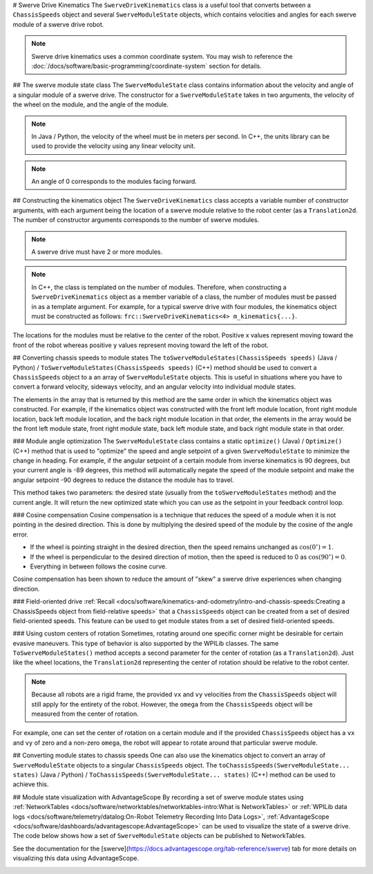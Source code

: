 # Swerve Drive Kinematics
The ``SwerveDriveKinematics`` class is a useful tool that converts between a ``ChassisSpeeds`` object and several ``SwerveModuleState`` objects, which contains velocities and angles for each swerve module of a swerve drive robot.

.. note:: Swerve drive kinematics uses a common coordinate system. You may wish to reference the :doc:`/docs/software/basic-programming/coordinate-system` section for details.

## The swerve module state class
The ``SwerveModuleState`` class contains information about the velocity and angle of a singular module of a swerve drive. The constructor for a ``SwerveModuleState`` takes in two arguments, the velocity of the wheel on the module, and the angle of the module.

.. note:: In Java / Python, the velocity of the wheel must be in meters per second. In C++, the units library can be used to provide the velocity using any linear velocity unit.
.. note:: An angle of 0 corresponds to the modules facing forward.

## Constructing the kinematics object
The ``SwerveDriveKinematics`` class accepts a variable number of constructor arguments, with each argument being the location of a swerve module relative to the robot center (as a ``Translation2d``. The number of constructor arguments corresponds to the number of swerve modules.

.. note:: A swerve drive must have 2 or more modules.

.. note:: In C++, the class is templated on the number of modules. Therefore, when constructing a ``SwerveDriveKinematics`` object as a member variable of a class, the number of modules must be passed in as a template argument. For example, for a typical swerve drive with four modules, the kinematics object must be constructed as follows: ``frc::SwerveDriveKinematics<4> m_kinematics{...}``.

The locations for the modules must be relative to the center of the robot. Positive x values represent moving toward the front of the robot whereas positive y values represent moving toward the left of the robot.

.. tab-set-code::

   ```java
   // Locations for the swerve drive modules relative to the robot center.
   Translation2d m_frontLeftLocation = new Translation2d(0.381, 0.381);
   Translation2d m_frontRightLocation = new Translation2d(0.381, -0.381);
   Translation2d m_backLeftLocation = new Translation2d(-0.381, 0.381);
   Translation2d m_backRightLocation = new Translation2d(-0.381, -0.381);
   // Creating my kinematics object using the module locations
   SwerveDriveKinematics m_kinematics = new SwerveDriveKinematics(
     m_frontLeftLocation, m_frontRightLocation, m_backLeftLocation, m_backRightLocation
   );
   ```

   ```c++
   // Locations for the swerve drive modules relative to the robot center.
   frc::Translation2d m_frontLeftLocation{0.381_m, 0.381_m};
   frc::Translation2d m_frontRightLocation{0.381_m, -0.381_m};
   frc::Translation2d m_backLeftLocation{-0.381_m, 0.381_m};
   frc::Translation2d m_backRightLocation{-0.381_m, -0.381_m};
   // Creating my kinematics object using the module locations.
   frc::SwerveDriveKinematics<4> m_kinematics{
     m_frontLeftLocation, m_frontRightLocation, m_backLeftLocation,
     m_backRightLocation};
   ```

   ```python
   # Python requires using the right class for the number of modules you have
   from wpimath.geometry import Translation2d
   from wpimath.kinematics import SwerveDrive4Kinematics
   # Locations for the swerve drive modules relative to the robot center.
   frontLeftLocation = Translation2d(0.381, 0.381)
   frontRightLocation = Translation2d(0.381, -0.381)
   backLeftLocation = Translation2d(-0.381, 0.381)
   backRightLocation = Translation2d(-0.381, -0.381)
   # Creating my kinematics object using the module locations
   self.kinematics = SwerveDrive4Kinematics(
     frontLeftLocation, frontRightLocation, backLeftLocation, backRightLocation
   )
   ```

## Converting chassis speeds to module states
The ``toSwerveModuleStates(ChassisSpeeds speeds)`` (Java / Python) / ``ToSwerveModuleStates(ChassisSpeeds speeds)`` (C++) method should be used to convert a ``ChassisSpeeds`` object to a an array of ``SwerveModuleState`` objects. This is useful in situations where you have to convert a forward velocity, sideways velocity, and an angular velocity into individual module states.

The elements in the array that is returned by this method are the same order in which the kinematics object was constructed. For example, if the kinematics object was constructed with the front left module location, front right module location, back left module location, and the back right module location in that order, the elements in the array would be the front left module state, front right module state, back left module state, and back right module state in that order.

.. tab-set-code::

   ```java
   // Example chassis speeds: 1 meter per second forward, 3 meters
   // per second to the left, and rotation at 1.5 radians per second
   // counterclockwise.
   ChassisSpeeds speeds = new ChassisSpeeds(1.0, 3.0, 1.5);
   // Convert to module states
   SwerveModuleState[] moduleStates = kinematics.toSwerveModuleStates(speeds);
   // Front left module state
   SwerveModuleState frontLeft = moduleStates[0];
   // Front right module state
   SwerveModuleState frontRight = moduleStates[1];
   // Back left module state
   SwerveModuleState backLeft = moduleStates[2];
   // Back right module state
   SwerveModuleState backRight = moduleStates[3];
   ```

   ```c++
   // Example chassis speeds: 1 meter per second forward, 3 meters
   // per second to the left, and rotation at 1.5 radians per second
   // counterclockwise.
   frc::ChassisSpeeds speeds{1_mps, 3_mps, 1.5_rad_per_s};
   // Convert to module states. Here, we can use C++17's structured
   // bindings feature to automatically split up the array into its
   // individual SwerveModuleState components.
   auto [fl, fr, bl, br] = kinematics.ToSwerveModuleStates(speeds);
   ```

   ```python
   from wpimath.kinematics import ChassisSpeeds
   # Example chassis speeds: 1 meter per second forward, 3 meters
   # per second to the left, and rotation at 1.5 radians per second
   # counterclockwise.
   speeds = ChassisSpeeds(1.0, 3.0, 1.5)
   # Convert to module states
   frontLeft, frontRight, backLeft, backRight = self.kinematics.toSwerveModuleStates(speeds)
   ```

### Module angle optimization
The ``SwerveModuleState`` class contains a static ``optimize()`` (Java) / ``Optimize()`` (C++) method that is used to "optimize" the speed and angle setpoint of a given ``SwerveModuleState`` to minimize the change in heading. For example, if the angular setpoint of a certain module from inverse kinematics is 90 degrees, but your current angle is -89 degrees, this method will automatically negate the speed of the module setpoint and make the angular setpoint -90 degrees to reduce the distance the module has to travel.

This method takes two parameters: the desired state (usually from the ``toSwerveModuleStates`` method) and the current angle. It will return the new optimized state which you can use as the setpoint in your feedback control loop.

.. tab-set-code::
   ```java
   var frontLeftOptimized = SwerveModuleState.optimize(frontLeft,
      new Rotation2d(m_turningEncoder.getDistance()));
   ```

   ```c++
   auto flOptimized = frc::SwerveModuleState::Optimize(fl,
      units::radian_t(m_turningEncoder.GetDistance()));
   ```

   ```python
   from wpimath.kinematics import SwerveModuleState
   from wpimath.geometry import Rotation2d
   frontLeftOptimized = SwerveModuleState.optimize(frontLeft,
      Rotation2d(self.m_turningEncoder.getDistance()))
   ```

### Cosine compensation
Cosine compensation is a technique that reduces the speed of a module when it is not pointing in the desired direction. This is done by multiplying the desired speed of the module by the cosine of the angle error.

- If the wheel is pointing straight in the desired direction, then the speed remains unchanged as :math:`\cos(0^\circ) = 1`.
- If the wheel is perpendicular to the desired direction of motion, then the speed is reduced to 0 as :math:`\cos(90^\circ) = 0`.
- Everything in between follows the cosine curve.

Cosine compensation has been shown to reduce the amount of "skew" a swerve drive experiences when changing direction.

.. tab-set-code::
   ```java
   var currentAngle = new Rotation2d.fromRadians(m_turningEncoder.getDistance());
   var frontLeftOptimized = SwerveModuleState.optimize(frontLeft, currentAngle);
   frontLeftOptimized.speedMetersPerSecond *= frontLeftOptimized.angle.minus(currentAngle).getCos();
   ```

   ```c++
   Rotation2d currentAngle(m_turningEncoder.GetDistance());
   auto flOptimized = frc::SwerveModuleState::Optimize(fl, currentAngle);
   flOptimized.speed *= (flOptimized.angle - currentAngle).Cos();
   ```

   ```python
   from wpimath.kinematics import SwerveModuleState
   from wpimath.geometry import Rotation2d
   currentAngle = Rotation2d(self.m_turningEncoder.getDistance())
   frontLeftOptimized = SwerveModuleState.optimize(frontLeft, currentAngle)
   frontLeftOptimized.speed *= (frontLeftOptimized.angle - currentAngle).cos()
   ```

### Field-oriented drive
:ref:`Recall <docs/software/kinematics-and-odometry/intro-and-chassis-speeds:Creating a ChassisSpeeds object from field-relative speeds>` that a ``ChassisSpeeds`` object can be created from a set of desired field-oriented speeds. This feature can be used to get module states from a set of desired field-oriented speeds.

.. tab-set-code::

   ```java
   // The desired field relative speed here is 2 meters per second
   // toward the opponent's alliance station wall, and 2 meters per
   // second toward the left field boundary. The desired rotation
   // is a quarter of a rotation per second counterclockwise. The current
   // robot angle is 45 degrees.
   ChassisSpeeds speeds = ChassisSpeeds.fromFieldRelativeSpeeds(
     2.0, 2.0, Math.PI / 2.0, Rotation2d.fromDegrees(45.0));
   // Now use this in our kinematics
   SwerveModuleState[] moduleStates = kinematics.toSwerveModuleStates(speeds);
   ```

   ```c++
   // The desired field relative speed here is 2 meters per second
   // toward the opponent's alliance station wall, and 2 meters per
   // second toward the left field boundary. The desired rotation
   // is a quarter of a rotation per second counterclockwise. The current
   // robot angle is 45 degrees.
   frc::ChassisSpeeds speeds = frc::ChassisSpeeds::FromFieldRelativeSpeeds(
     2_mps, 2_mps, units::radians_per_second_t(std::numbers::pi / 2.0), Rotation2d(45_deg));
   // Now use this in our kinematics
   auto [fl, fr, bl, br] = kinematics.ToSwerveModuleStates(speeds);
   ```

   ```python
   from wpimath.kinematics import ChassisSpeeds
   import math
   from wpimath.geometry import Rotation2d
   # The desired field relative speed here is 2 meters per second
   # toward the opponent's alliance station wall, and 2 meters per
   # second toward the left field boundary. The desired rotation
   # is a quarter of a rotation per second counterclockwise. The current
   # robot angle is 45 degrees.
   speeds = ChassisSpeeds.fromFieldRelativeSpeeds(
     2.0, 2.0, math.pi / 2.0, Rotation2d.fromDegrees(45.0))
   # Now use this in our kinematics
   self.moduleStates = self.kinematics.toSwerveModuleStates(speeds)
   ```

### Using custom centers of rotation
Sometimes, rotating around one specific corner might be desirable for certain evasive maneuvers. This type of behavior is also supported by the WPILib classes. The same ``ToSwerveModuleStates()`` method accepts a second parameter for the center of rotation (as a ``Translation2d``). Just like the wheel locations, the ``Translation2d`` representing the center of rotation should be relative to the robot center.

.. note:: Because all robots are a rigid frame, the provided ``vx`` and ``vy`` velocities from the ``ChassisSpeeds`` object will still apply for the entirety of the robot. However, the ``omega`` from the ``ChassisSpeeds`` object will be measured from the center of rotation.

For example, one can set the center of rotation on a certain module and if the provided ``ChassisSpeeds`` object has a ``vx`` and ``vy`` of zero and a non-zero ``omega``, the robot will appear to rotate around that particular swerve module.

## Converting module states to chassis speeds
One can also use the kinematics object to convert an array of ``SwerveModuleState`` objects to a singular ``ChassisSpeeds`` object. The ``toChassisSpeeds(SwerveModuleState... states)`` (Java / Python) / ``ToChassisSpeeds(SwerveModuleState... states)`` (C++) method can be used to achieve this.

.. tab-set-code::

   ```java
   // Example module states
   var frontLeftState = new SwerveModuleState(23.43, Rotation2d.fromDegrees(-140.19));
   var frontRightState = new SwerveModuleState(23.43, Rotation2d.fromDegrees(-39.81));
   var backLeftState = new SwerveModuleState(54.08, Rotation2d.fromDegrees(-109.44));
   var backRightState = new SwerveModuleState(54.08, Rotation2d.fromDegrees(-70.56));
   // Convert to chassis speeds
   ChassisSpeeds chassisSpeeds = kinematics.toChassisSpeeds(
     frontLeftState, frontRightState, backLeftState, backRightState);
   // Getting individual speeds
   double forward = chassisSpeeds.vxMetersPerSecond;
   double sideways = chassisSpeeds.vyMetersPerSecond;
   double angular = chassisSpeeds.omegaRadiansPerSecond;
   ```

   ```c++
   // Example module States
   frc::SwerveModuleState frontLeftState{23.43_mps, Rotation2d(-140.19_deg)};
   frc::SwerveModuleState frontRightState{23.43_mps, Rotation2d(-39.81_deg)};
   frc::SwerveModuleState backLeftState{54.08_mps, Rotation2d(-109.44_deg)};
   frc::SwerveModuleState backRightState{54.08_mps, Rotation2d(-70.56_deg)};
   // Convert to chassis speeds. Here, we can use C++17's structured bindings
   // feature to automatically break up the ChassisSpeeds struct into its
   // three components.
   auto [forward, sideways, angular] = kinematics.ToChassisSpeeds(
     frontLeftState, frontRightState, backLeftState, backRightState);
   ```

   ```python
   from wpimath.kinematics import SwerveModuleState
   from wpimath.geometry import Rotation2d
   # Example module states
   frontLeftState = SwerveModuleState(23.43, Rotation2d.fromDegrees(-140.19))
   frontRightState = SwerveModuleState(23.43, Rotation2d.fromDegrees(-39.81))
   backLeftState = SwerveModuleState(54.08, Rotation2d.fromDegrees(-109.44))
   backRightState = SwerveModuleState(54.08, Rotation2d.fromDegrees(-70.56))
   # Convert to chassis speeds
   chassisSpeeds = self.kinematics.toChassisSpeeds(
     frontLeftState, frontRightState, backLeftState, backRightState)
   # Getting individual speeds
   forward = chassisSpeeds.vx
   sideways = chassisSpeeds.vy
   angular = chassisSpeeds.omega
   ```

## Module state visualization with AdvantageScope
By recording a set of swerve module states using :ref:`NetworkTables <docs/software/networktables/networktables-intro:What is NetworkTables>` or :ref:`WPILib data logs <docs/software/telemetry/datalog:On-Robot Telemetry Recording Into Data Logs>`, :ref:`AdvantageScope <docs/software/dashboards/advantagescope:AdvantageScope>` can be used to visualize the state of a swerve drive. The code below shows how a set of ``SwerveModuleState`` objects can be published to NetworkTables.

.. tab-set-code::

   ```java
   public class Example {
     private final StructArrayPublisher<SwerveModuleState> publisher;
     public Example() {
       // Start publishing an array of module states with the "/SwerveStates" key
       publisher = NetworkTableInstance.getDefault()
         .getStructArrayTopic("/SwerveStates", SwerveModuleState.struct).publish();
     }
     public void periodic() {
       // Periodically send a set of module states
       publisher.set(new SwerveModuleState[] {
         frontLeftState,
         frontRightState,
         backLeftState,
         backRightState
       });
     }
   }
   ```

   ```c++
   class Example {
     nt::StructArrayPublisher<frc::SwerveModuleState> publisher
    public:
     Example() {
       // Start publishing an array of module states with the "/SwerveStates" key
       publisher = nt::NetworkTableInstance::GetDefault()
         .GetStructArrayTopic<frc::SwerveModuleState>("/SwerveStates").Publish();
     }
     void Periodic() {
       // Periodically send a set of module states
       swervePublisher.Set(
         std::vector{
           frontLeftState,
           frontRightState,
           backLeftState,
           backRightState
         }
       );
     }
   };
   ```

   ```python
   import ntcore
   from wpimath.kinematics import SwerveModuleState
   # get the default instance of NetworkTables
   nt = ntcore.NetworkTableInstance.getDefault()
   # Start publishing an array of module states with the "/SwerveStates" key
   topic = nt.getStructArrayTopic("/SwerveStates", SwerveModuleState)
   self.pub = topic.publish()
   def periodic(self):
     # Periodically send a set of module states
     self.pub.set([frontLeftState,frontRightState,backLeftState,backRightState])
   ```

See the documentation for the [swerve](https://docs.advantagescope.org/tab-reference/swerve) tab for more details on visualizing this data using AdvantageScope.

.. image:: images/advantagescope-swerve.png
   :alt: Screenshot of an AdvantageScope window displaying a swerve visualization.
